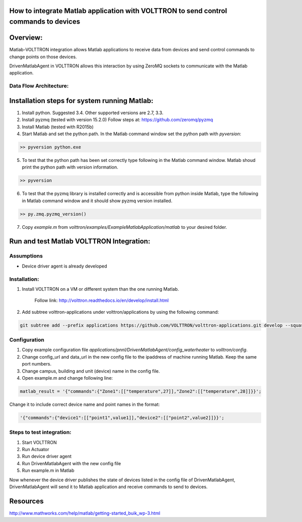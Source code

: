 How to integrate Matlab application with VOLTTRON to send control commands to devices
=====================================================================================

Overview:
=========

Matlab-VOLTTRON integration allows Matlab applications to receive
data from devices and send control commands to change points on
those devices.

DrivenMatlabAgent in VOLTTRON allows this interaction by using ZeroMQ
sockets to communicate with the Matlab application.

Data Flow Architecture:
-----------------------

|Architecture|


Installation steps for system running Matlab:
=============================================

1. Install python. Suggested 3.4. Other supported versions are 2.7, 3.3.

2. Install pyzmq (tested with version 15.2.0)
   Follow steps at: https://github.com/zeromq/pyzmq

3. Install Matlab (tested with R2015b)

4. Start Matlab and set the python path.
   In the Matlab command window set the python path with `pyversion`:

.. code-block:: console

   >> pyversion python.exe

5. To test that the python path has been set correctly type following in
   the Matlab command window. Matlab shoud print the python path with version
   information.

.. code-block:: console

   >> pyversion

6. To test that the pyzmq library is installed correctly and is accessible
   from python inside Matlab, type the following in Matlab command window
   and it should show pyzmq version installed.

.. code-block:: console

   >> py.zmq.pyzmq_version()

7. Copy `example.m` from `volttron/examples/ExampleMatlabApplication/matlab`
   to your desired folder.

Run and test Matlab VOLTTRON Integration:
=========================================

Assumptions
-----------

-  Device driver agent is already developed

Installation:
--------------

1. Install VOLTTRON on a VM or different system than the one
   running Matlab.

    Follow link: http://volttron.readthedocs.io/en/develop/install.html

2. Add subtree volttron-applications under volttron/applications by using
   the following command:

.. code-block:: console

    git subtree add --prefix applications https://github.com/VOLTTRON/volttron-applications.git develop --squash

Configuration
-------------

1. Copy example configuration file `applications/pnnl/DrivenMatlabAgent/config_waterheater` to `volltron/config`.

2. Change config\_url and data\_url in the new config file to the
   ipaddress of machine running Matlab. Keep the same port numbers.

3. Change campus, building and unit (device) name in the config file.

4. Open example.m and change following line:

.. code-block:: matlab

   matlab_result = '{"commands":{"Zone1":[["temperature",27]],"Zone2":[["temperature",28]]}}';

Change it to include correct device name and point names in the format:

.. code-block:: matlab

   '{"commands":{"device1":[["point1",value1]],"device2":[["point2",value2]]}}';

Steps to test integration:
---------------------------

1. Start VOLTTRON

2. Run Actuator

3. Run device driver agent

4. Run DrivenMatlabAgent with the new config file

5. Run example.m in Matlab

Now whenever the device driver publishes the state of devices listed in the
config file of DrivenMatlabAgent, DrivenMatlabAgent will send it to Matlab
application and receive commands to send to devices.

Resources
=========

http://www.mathworks.com/help/matlab/getting-started_buik_wp-3.html

.. |Architecture| image:: files/matlab-archi.png
   :width: 4.62464in
   :height: 2.99070in
